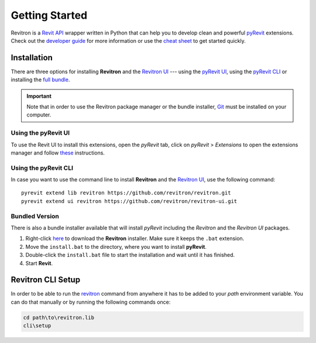 Getting Started
===============

Revitron is a `Revit API <https://www.revitapidocs.com/>`_ wrapper written in Python that can help you 
to develop clean and powerful `pyRevit <https://www.notion.so/pyRevit-bd907d6292ed4ce997c46e84b6ef67a0>`_ extensions. 
Check out the `developer guide <revitron.html>`_ for more information or 
use the `cheat sheet <cheat-sheet.html>`_ to get started quickly.

Installation
------------

There are three options for installing **Revitron** and the `Revitron UI <https://revitron-ui.readthedocs.io/>`_ --- 
using the `pyRevit UI <#using-the-pyrevit-ui>`_, using the `pyRevit CLI <#using-the-pyrevit-cli>`_ or 
installing the `full bundle <#bundled-version>`_.

.. important:: Note that in order to use the Revitron package manager or the bundle installer, 
    `Git <https://git-scm.com/>`_ must be installed on your computer.

Using the pyRevit UI
~~~~~~~~~~~~~~~~~~~~

To use the Revit UI to install this extensions, open the *pyRevit* tab, 
click on *pyRevit* > *Extensions* to open the extensions manager and 
follow `these <https://www.notion.so/Install-Extensions-0753ab78c0ce46149f962acc50892491>`_ instructions.

Using the pyRevit CLI
~~~~~~~~~~~~~~~~~~~~~

In case you want to use the command line to install **Revitron** and 
the `Revitron UI <https://revitron-ui.readthedocs.io/>`_, use the following command::

    pyrevit extend lib revitron https://github.com/revitron/revitron.git
    pyrevit extend ui revitron https://github.com/revitron/revitron-ui.git

Bundled Version
~~~~~~~~~~~~~~~

There is also a bundle installer available that will install *pyRevit* 
including the *Revitron* and the *Revitron UI* packages.

1. Right-click `here <https://raw.githubusercontent.com/revitron/installer/master/install.bat>`_ 
   to download the **Revitron** installer. Make sure it keeps the ``.bat`` extension.
2. Move the ``install.bat`` to the directory, where you want to install **pyRevit**.
3. Double-click the ``install.bat`` file to start the installation and wait until it has finished.
4. Start **Revit**.

Revitron CLI Setup
------------------

In order to be able to run the `revitron <cli.html>`_ command from anywhere it has to be 
added to your *path* environment variable. 
You can do that manually or by running the following commands once:

.. code-block::

    cd path\to\revitron.lib
    cli\setup